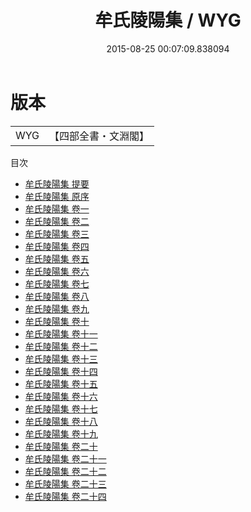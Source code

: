 #+TITLE: 牟氏陵陽集 / WYG
#+DATE: 2015-08-25 00:07:09.838094
* 版本
 |       WYG|【四部全書・文淵閣】|
目次
 - [[file:KR4d0389_000.txt::000-1a][牟氏陵陽集 提要]]
 - [[file:KR4d0389_000.txt::000-3a][牟氏陵陽集 原序]]
 - [[file:KR4d0389_001.txt::001-1a][牟氏陵陽集 卷一]]
 - [[file:KR4d0389_002.txt::002-1a][牟氏陵陽集 卷二]]
 - [[file:KR4d0389_003.txt::003-1a][牟氏陵陽集 卷三]]
 - [[file:KR4d0389_004.txt::004-1a][牟氏陵陽集 卷四]]
 - [[file:KR4d0389_005.txt::005-1a][牟氏陵陽集 卷五]]
 - [[file:KR4d0389_006.txt::006-1a][牟氏陵陽集 卷六]]
 - [[file:KR4d0389_007.txt::007-1a][牟氏陵陽集 卷七]]
 - [[file:KR4d0389_008.txt::008-1a][牟氏陵陽集 卷八]]
 - [[file:KR4d0389_009.txt::009-1a][牟氏陵陽集 卷九]]
 - [[file:KR4d0389_010.txt::010-1a][牟氏陵陽集 卷十]]
 - [[file:KR4d0389_011.txt::011-1a][牟氏陵陽集 卷十一]]
 - [[file:KR4d0389_012.txt::012-1a][牟氏陵陽集 卷十二]]
 - [[file:KR4d0389_013.txt::013-1a][牟氏陵陽集 卷十三]]
 - [[file:KR4d0389_014.txt::014-1a][牟氏陵陽集 卷十四]]
 - [[file:KR4d0389_015.txt::015-1a][牟氏陵陽集 卷十五]]
 - [[file:KR4d0389_016.txt::016-1a][牟氏陵陽集 卷十六]]
 - [[file:KR4d0389_017.txt::017-1a][牟氏陵陽集 卷十七]]
 - [[file:KR4d0389_018.txt::018-1a][牟氏陵陽集 卷十八]]
 - [[file:KR4d0389_019.txt::019-1a][牟氏陵陽集 卷十九]]
 - [[file:KR4d0389_020.txt::020-1a][牟氏陵陽集 卷二十]]
 - [[file:KR4d0389_021.txt::021-1a][牟氏陵陽集 卷二十一]]
 - [[file:KR4d0389_022.txt::022-1a][牟氏陵陽集 卷二十二]]
 - [[file:KR4d0389_023.txt::023-1a][牟氏陵陽集 卷二十三]]
 - [[file:KR4d0389_024.txt::024-1a][牟氏陵陽集 卷二十四]]
